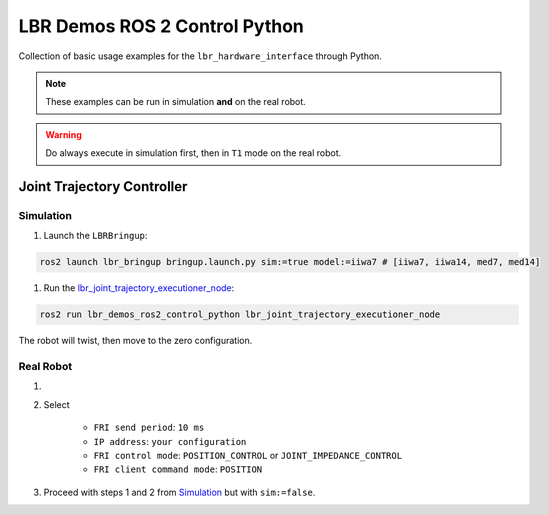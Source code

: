 LBR Demos ROS 2 Control Python
==============================
Collection of basic usage examples for the ``lbr_hardware_interface`` through Python.

.. note::
    These examples can be run in simulation **and** on the real robot.

.. warning::
    Do always execute in simulation first, then in ``T1`` mode on the real robot.

Joint Trajectory Controller
---------------------------
Simulation
~~~~~~~~~~
#. Launch the ``LBRBringup``:

.. code-block:: bash

    ros2 launch lbr_bringup bringup.launch.py sim:=true model:=iiwa7 # [iiwa7, iiwa14, med7, med14]

#. Run the `lbr_joint_trajectory_executioner_node <https://github.com/lbr-stack/lbr_fri_ros2_stack/blob/humble/lbr_demos/lbr_demos_ros2_control_python/lbr_demos_ros2_control_python/lbr_joint_trajectory_executioner_node.py>`_:

.. code-block:: bash

    ros2 run lbr_demos_ros2_control_python lbr_joint_trajectory_executioner_node

The robot will twist, then move to the zero configuration.

Real Robot
~~~~~~~~~~
#. .. dropdown:: Launch the ``LBRServer`` application on the ``KUKA smartPAD``

    .. thumbnail:: ../../doc/img/applications_lbr_server.png

#. Select

    - ``FRI send period``: ``10 ms``
    - ``IP address``: ``your configuration``
    - ``FRI control mode``: ``POSITION_CONTROL`` or ``JOINT_IMPEDANCE_CONTROL``
    - ``FRI client command mode``: ``POSITION``
#. Proceed with steps 1 and 2 from `Simulation`_ but with ``sim:=false``.
